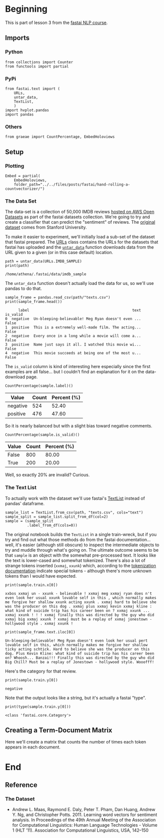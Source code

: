 #+BEGIN_COMMENT
.. title: Hand-rolling a CountVectorizer
.. slug: hand-rolling-a-countvectorizer
.. date: 2020-01-03 17:21:23 UTC-08:00
.. tags: fastai,nlp
.. category: NLP
.. link: 
.. description: Writing your own CountVectorizer
.. type: text

#+END_COMMENT
#+OPTIONS: ^:{}
#+TOC: headlines 3
* Beginning
  This is part of lesson 3 from the [[https://github.com/fastai/course-nlp][fastai NLP course]].
** Imports
*** Python
#+begin_src ipython :session nlp :results none
from collections import Counter
from functools import partial
#+end_src
*** PyPi
#+begin_src ipython :session nlp :results none
from fastai.text import (
    URLs,
    untar_data,
    TextList,
    )
import hvplot.pandas
import pandas
#+end_src
*** Others
#+begin_src ipython :session nlp :results none
from graeae import CountPercentage, EmbedHoloviews
#+end_src
** Setup
*** Plotting
#+begin_src ipython :session nlp :results none
Embed = partial(
    EmbedHoloviews,
    folder_path="../../files/posts/fastai/hand-rolling-a-countvectorizer/")
#+end_src
*** The Data Set
The data-set is a collection of 50,000 IMDB reviews [[https://course.fast.ai/datasets.html][hosted on AWS Open Datasets]] as part of the fastai datasets collection. We're going to try and create a classifier that can predict the "sentiment" of reviews. The [[http://ai.stanford.edu/~amaas/data/sentiment/][original dataset]] comes from Stanford University.

To make it easier to experiment, we'll initially load a sub-set of the dataset that fastai prepared. The [[https://docs.fast.ai/datasets.html#URLs][URLs]] class contains the URLs for the datasets that fastai has uploaded and the [[https://docs.fast.ai/datasets.html#untar_data][=untar_data=]] function downloads data from the URL given to a given (or in this case default) location.
#+begin_src ipython :session nlp :results output :exports both
path = untar_data(URLs.IMDB_SAMPLE)
print(path)
#+end_src

#+RESULTS:
: /home/athena/.fastai/data/imdb_sample

The =untar_data= function doesn't actually load the data for us, so we'll use pandas to do that.

#+begin_src ipython :session nlp :results output :exports both
sample_frame = pandas.read_csv(path/"texts.csv")
print(sample_frame.head())
#+end_src

#+RESULTS:
:       label                                               text  is_valid
: 0  negative  Un-bleeping-believable! Meg Ryan doesn't even ...     False
: 1  positive  This is a extremely well-made film. The acting...     False
: 2  negative  Every once in a long while a movie will come a...     False
: 3  positive  Name just says it all. I watched this movie wi...     False
: 4  negative  This movie succeeds at being one of the most u...     False

The =is_valid= column is kind of interesting here especially since the first examples are all false... but I couldn't find an explanation for it on the data-download page.

#+begin_src ipython :session nlp :results output raw :exports both
CountPercentage(sample.label)()
#+end_src

#+RESULTS:
| Value    | Count | Percent (%) |
|----------+-------+-------------|
| negative |   524 |       52.40 |
| positive |   476 |       47.60 |

So it is nearly balanced but with a slight bias toward negative comments.

#+begin_src ipython :session nlp :results output raw :exports both
CountPercentage(sample.is_valid)()
#+end_src

#+RESULTS:
| Value | Count | Percent (%) |
|-------+-------+-------------|
| False |   800 |       80.00 |
| True  |   200 |       20.00 |

Well, so exactly 20% are invalid? Curious.

*** The Text List
    To actually work with the dataset we'll use fastai's [[https://docs.fast.ai/text.data.html#The-TextList-input-classes][TextList]] instead of pandas' dataframe.

#+begin_src ipython :session nlp :results none
sample_list = TextList.from_csv(path, "texts.csv", cols="text")
sample_split = sample_list.split_from_df(col=2)
sample = (sample_split
          .label_from_df(cols=0))
#+end_src

The original notebook builds the =TextList= in a single train-wreck, but if you try and find out what those methods do from the fastai documentation... well, it's easier (although still obscure) to inspect the intermediate objects to try and muddle through what's going on. The ultimate outcome seems to be that =sample= is an object with the somewhat pre-processed text. It looks like the text is lower-cased and somewhat tokenized. There's also a lot of strange tokens inserted (=xxmaj=, =xxunk=) which, according to the [[https://docs.fast.ai/text.transform.html#Introduction][tokenization documentation]] indicate special tokens - although there's more unknown tokens than I would have expected.

#+begin_src ipython :session nlp :results output :exports both
print(sample.train.x[0])
#+end_src

#+RESULTS:
: xxbos xxmaj un - xxunk - believable ! xxmaj meg xxmaj ryan does n't even look her usual xxunk lovable self in this , which normally makes me forgive her shallow xxunk acting xxunk . xxmaj hard to believe she was the producer on this dog . xxmaj plus xxmaj kevin xxmaj kline : what kind of suicide trip has his career been on ? xxmaj xxunk ... xxmaj xxunk ! ! ! xxmaj finally this was directed by the guy who did xxmaj big xxmaj xxunk ? xxmaj must be a replay of xxmaj jonestown - hollywood style . xxmaj xxunk !

#+begin_src ipython :session nlp :results output :exports both
print(sample_frame.text.iloc[0])
#+end_src

#+RESULTS:
: Un-bleeping-believable! Meg Ryan doesn't even look her usual pert lovable self in this, which normally makes me forgive her shallow ticky acting schtick. Hard to believe she was the producer on this dog. Plus Kevin Kline: what kind of suicide trip has his career been on? Whoosh... Banzai!!! Finally this was directed by the guy who did Big Chill? Must be a replay of Jonestown - hollywood style. Wooofff!

Here's the category for that review.

#+begin_src ipython :session nlp :results output :exports both
print(sample.train.y[0])
#+end_src

#+RESULTS:
: negative

Note that the output looks like a string, but it's actually a fastai "type".

#+begin_src ipython :session nlp :results output :exports both
print(type(sample.train.y[0]))
#+end_src

#+RESULTS:
: <class 'fastai.core.Category'>
** Creating a Term-Document Matrix
   Here we'll create a matrix that counts the number of times each token appears in each document.
* End
** Reference
*** The Dataset
- Andrew L. Maas, Raymond E. Daly, Peter T. Pham, Dan Huang, Andrew Y. Ng, and Christopher Potts. 2011. Learning word vectors for sentiment analysis. In Proceedings of the 49th Annual Meeting of the Association for Computational Linguistics: Human Language Technologies - Volume 1 (HLT ’11). Association for Computational Linguistics, USA, 142–150

